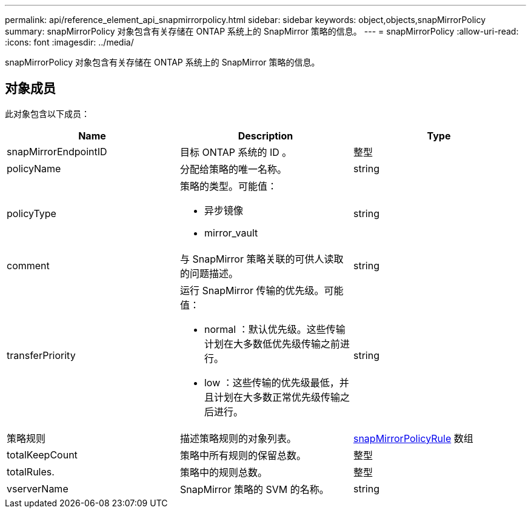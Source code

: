 ---
permalink: api/reference_element_api_snapmirrorpolicy.html 
sidebar: sidebar 
keywords: object,objects,snapMirrorPolicy 
summary: snapMirrorPolicy 对象包含有关存储在 ONTAP 系统上的 SnapMirror 策略的信息。 
---
= snapMirrorPolicy
:allow-uri-read: 
:icons: font
:imagesdir: ../media/


[role="lead"]
snapMirrorPolicy 对象包含有关存储在 ONTAP 系统上的 SnapMirror 策略的信息。



== 对象成员

此对象包含以下成员：

|===
| Name | Description | Type 


 a| 
snapMirrorEndpointID
 a| 
目标 ONTAP 系统的 ID 。
 a| 
整型



 a| 
policyName
 a| 
分配给策略的唯一名称。
 a| 
string



 a| 
policyType
 a| 
策略的类型。可能值：

* 异步镜像
* mirror_vault

 a| 
string



 a| 
comment
 a| 
与 SnapMirror 策略关联的可供人读取的问题描述。
 a| 
string



 a| 
transferPriority
 a| 
运行 SnapMirror 传输的优先级。可能值：

* normal ：默认优先级。这些传输计划在大多数低优先级传输之前进行。
* low ：这些传输的优先级最低，并且计划在大多数正常优先级传输之后进行。

 a| 
string



 a| 
策略规则
 a| 
描述策略规则的对象列表。
 a| 
xref:reference_element_api_snapmirrorpolicyrule.adoc[snapMirrorPolicyRule] 数组



 a| 
totalKeepCount
 a| 
策略中所有规则的保留总数。
 a| 
整型



 a| 
totalRules.
 a| 
策略中的规则总数。
 a| 
整型



 a| 
vserverName
 a| 
SnapMirror 策略的 SVM 的名称。
 a| 
string

|===